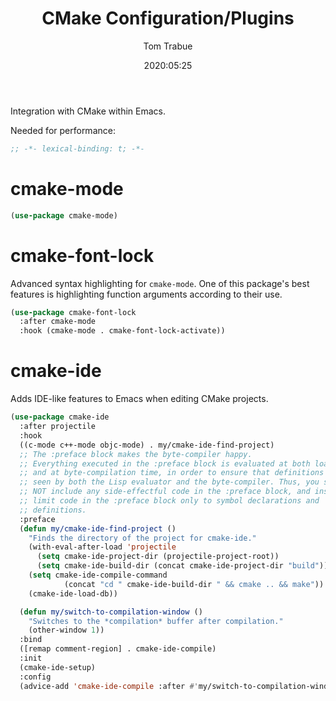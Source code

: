 #+title:  CMake Configuration/Plugins
#+author: Tom Trabue
#+email:  tom.trabue@gmail.com
#+date:   2020:05:25

Integration with CMake within Emacs.

Needed for performance:
#+begin_src emacs-lisp :tangle yes
;; -*- lexical-binding: t; -*-

#+end_src

* cmake-mode
#+begin_src emacs-lisp :tangle yes
  (use-package cmake-mode)
#+end_src

* cmake-font-lock
  Advanced syntax highlighting for =cmake-mode=. One of this package's best
  features is highlighting function arguments according to their use.

#+begin_src emacs-lisp :tangle yes
  (use-package cmake-font-lock
    :after cmake-mode
    :hook (cmake-mode . cmake-font-lock-activate))
#+end_src

* cmake-ide
  Adds IDE-like features to Emacs when editing CMake projects.

#+begin_src emacs-lisp :tangle yes
  (use-package cmake-ide
    :after projectile
    :hook
    ((c-mode c++-mode objc-mode) . my/cmake-ide-find-project)
    ;; The :preface block makes the byte-compiler happy.
    ;; Everything executed in the :preface block is evaluated at both load time
    ;; and at byte-compilation time, in order to ensure that definitions are
    ;; seen by both the Lisp evaluator and the byte-compiler. Thus, you should
    ;; NOT include any side-effectful code in the :preface block, and instead
    ;; limit code in the :preface block only to symbol declarations and
    ;; definitions.
    :preface
    (defun my/cmake-ide-find-project ()
      "Finds the directory of the project for cmake-ide."
      (with-eval-after-load 'projectile
        (setq cmake-ide-project-dir (projectile-project-root))
        (setq cmake-ide-build-dir (concat cmake-ide-project-dir "build")))
      (setq cmake-ide-compile-command
              (concat "cd " cmake-ide-build-dir " && cmake .. && make"))
      (cmake-ide-load-db))

    (defun my/switch-to-compilation-window ()
      "Switches to the *compilation* buffer after compilation."
      (other-window 1))
    :bind
    ([remap comment-region] . cmake-ide-compile)
    :init
    (cmake-ide-setup)
    :config
    (advice-add 'cmake-ide-compile :after #'my/switch-to-compilation-window))
#+end_src

